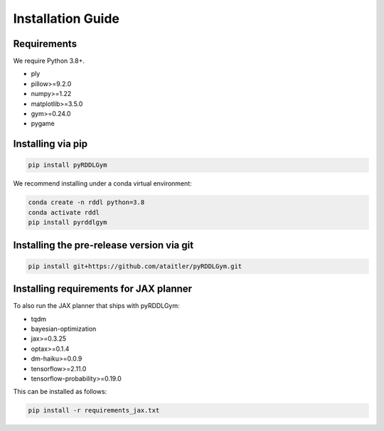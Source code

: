 Installation Guide
==================

Requirements
------------
We require Python 3.8+.

* ply
* pillow>=9.2.0
* numpy>=1.22
* matplotlib>=3.5.0
* gym>=0.24.0
* pygame

Installing via pip
-----------------
.. code-block:: shell

    pip install pyRDDLGym

We recommend installing under a conda virtual environment:

.. code-block:: shell

    conda create -n rddl python=3.8
    conda activate rddl
    pip install pyrddlgym

Installing the pre-release version via git
---------
.. code-block:: shell

    pip install git+https://github.com/ataitler/pyRDDLGym.git

Installing requirements for JAX planner
---------
To also run the JAX planner that ships with pyRDDLGym:

* tqdm
* bayesian-optimization
* jax>=0.3.25
* optax>=0.1.4
* dm-haiku>=0.0.9
* tensorflow>=2.11.0
* tensorflow-probability>=0.19.0

This can be installed as follows:

.. code-block:: shell

    pip install -r requirements_jax.txt

